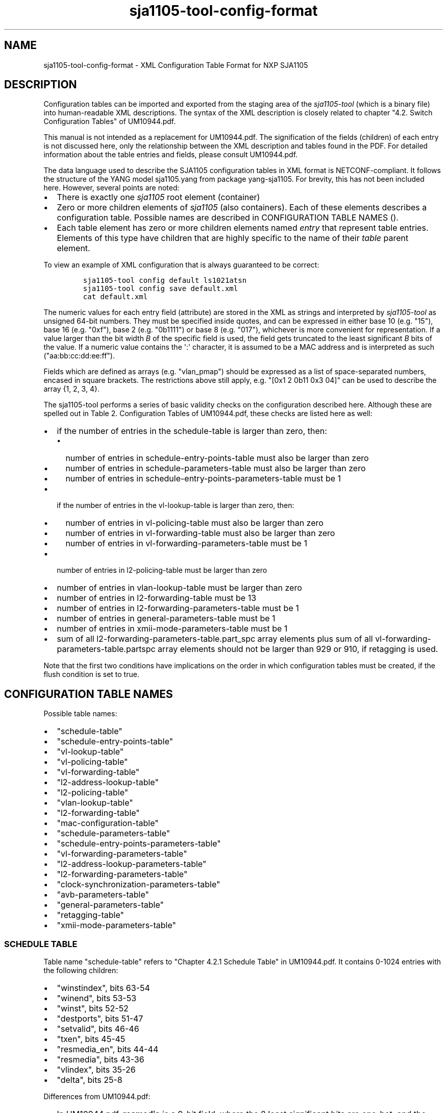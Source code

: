 .\" Automatically generated by Pandoc 1.16.0.2
.\"
.TH "sja1105\-tool\-config\-format" "5" "" "" "SJA1105\-TOOL"
.hy
.SH NAME
.PP
sja1105\-tool\-config\-format \- XML Configuration Table Format for NXP
SJA1105
.SH DESCRIPTION
.PP
Configuration tables can be imported and exported from the staging area
of the \f[I]sja1105\-tool\f[] (which is a binary file) into
human\-readable XML descriptions.
The syntax of the XML description is closely related to chapter "4.2.
Switch Configuration Tables" of UM10944.pdf.
.PP
This manual is not intended as a replacement for UM10944.pdf.
The signification of the fields (children) of each entry is not
discussed here, only the relationship between the XML description and
tables found in the PDF.
For detailed information about the table entries and fields, please
consult UM10944.pdf.
.PP
The data language used to describe the SJA1105 configuration tables in
XML format is NETCONF\-compliant.
It follows the structure of the YANG model sja1105.yang from package
yang\-sja1105.
For brevity, this has not been included here.
However, several points are noted:
.IP \[bu] 2
There is exactly one \f[I]sja1105\f[] root element (container)
.IP \[bu] 2
Zero or more children elements of \f[I]sja1105\f[] (also containers).
Each of these elements describes a configuration table.
Possible names are described in CONFIGURATION TABLE NAMES ().
.IP \[bu] 2
Each table element has zero or more children elements named
\f[I]entry\f[] that represent table entries.
Elements of this type have children that are highly specific to the name
of their \f[I]table\f[] parent element.
.PP
To view an example of XML configuration that is always guaranteed to be
correct:
.IP
.nf
\f[C]
sja1105\-tool\ config\ default\ ls1021atsn
sja1105\-tool\ config\ save\ default.xml
cat\ default.xml
\f[]
.fi
.PP
The numeric values for each entry field (attribute) are stored in the
XML as strings and interpreted by \f[I]sja1105\-tool\f[] as unsigned
64\-bit numbers.
They must be specified inside quotes, and can be expressed in either
base 10 (e.g.
"15"), base 16 (e.g.
"0xf"), base 2 (e.g.
"0b1111") or base 8 (e.g.
"017"), whichever is more convenient for representation.
If a value larger than the bit width \f[I]B\f[] of the specific field is
used, the field gets truncated to the least significant \f[I]B\f[] bits
of the value.
If a numeric value contains the \[aq]:\[aq] character, it is assumed to
be a MAC address and is interpreted as such ("aa:bb:cc:dd:ee:ff").
.PP
Fields which are defined as arrays (e.g.
"vlan_pmap") should be expressed as a list of space\-separated numbers,
encased in square brackets.
The restrictions above still apply, e.g.
"[0x1 2 0b11 0x3 04]" can be used to describe the array {1, 2, 3, 4}.
.PP
The sja1105\-tool performs a series of basic validity checks on the
configuration described here.
Although these are spelled out in Table 2.
Configuration Tables of UM10944.pdf, these checks are listed here as
well:
.IP \[bu] 2
if the number of entries in the schedule\-table is larger than zero,
then:
.RS 2
.IP \[bu] 2
number of entries in schedule\-entry\-points\-table must also be larger
than zero
.IP \[bu] 2
number of entries in schedule\-parameters\-table must also be larger
than zero
.IP \[bu] 2
number of entries in schedule\-entry\-points\-parameters\-table must be
1
.RE
.IP \[bu] 2
if the number of entries in the vl\-lookup\-table is larger than zero,
then:
.RS 2
.IP \[bu] 2
number of entries in vl\-policing\-table must also be larger than zero
.IP \[bu] 2
number of entries in vl\-forwarding\-table must also be larger than zero
.IP \[bu] 2
number of entries in vl\-forwarding\-parameters\-table must be 1
.RE
.IP \[bu] 2
number of entries in l2\-policing\-table must be larger than zero
.IP \[bu] 2
number of entries in vlan\-lookup\-table must be larger than zero
.IP \[bu] 2
number of entries in l2\-forwarding\-table must be 13
.IP \[bu] 2
number of entries in l2\-forwarding\-parameters\-table must be 1
.IP \[bu] 2
number of entries in general\-parameters\-table must be 1
.IP \[bu] 2
number of entries in xmii\-mode\-parameters\-table must be 1
.IP \[bu] 2
sum of all l2\-forwarding\-parameters\-table.part_spc array elements
plus sum of all vl\-forwarding\-parameters\-table.partspc array elements
should not be larger than 929 or 910, if retagging is used.
.PP
Note that the first two conditions have implications on the order in
which configuration tables must be created, if the flush condition is
set to true.
.SH CONFIGURATION TABLE NAMES
.PP
Possible table names:
.IP \[bu] 2
"schedule\-table"
.IP \[bu] 2
"schedule\-entry\-points\-table"
.IP \[bu] 2
"vl\-lookup\-table"
.IP \[bu] 2
"vl\-policing\-table"
.IP \[bu] 2
"vl\-forwarding\-table"
.IP \[bu] 2
"l2\-address\-lookup\-table"
.IP \[bu] 2
"l2\-policing\-table"
.IP \[bu] 2
"vlan\-lookup\-table"
.IP \[bu] 2
"l2\-forwarding\-table"
.IP \[bu] 2
"mac\-configuration\-table"
.IP \[bu] 2
"schedule\-parameters\-table"
.IP \[bu] 2
"schedule\-entry\-points\-parameters\-table"
.IP \[bu] 2
"vl\-forwarding\-parameters\-table"
.IP \[bu] 2
"l2\-address\-lookup\-parameters\-table"
.IP \[bu] 2
"l2\-forwarding\-parameters\-table"
.IP \[bu] 2
"clock\-synchronization\-parameters\-table"
.IP \[bu] 2
"avb\-parameters\-table"
.IP \[bu] 2
"general\-parameters\-table"
.IP \[bu] 2
"retagging\-table"
.IP \[bu] 2
"xmii\-mode\-parameters\-table"
.SS SCHEDULE TABLE
.PP
Table name "schedule\-table" refers to "Chapter 4.2.1 Schedule Table" in
UM10944.pdf.
It contains 0\-1024 entries with the following children:
.IP \[bu] 2
"winstindex", bits 63\-54
.IP \[bu] 2
"winend", bits 53\-53
.IP \[bu] 2
"winst", bits 52\-52
.IP \[bu] 2
"destports", bits 51\-47
.IP \[bu] 2
"setvalid", bits 46\-46
.IP \[bu] 2
"txen", bits 45\-45
.IP \[bu] 2
"resmedia_en", bits 44\-44
.IP \[bu] 2
"resmedia", bits 43\-36
.IP \[bu] 2
"vlindex", bits 35\-26
.IP \[bu] 2
"delta", bits 25\-8
.PP
Differences from UM10944.pdf:
.IP \[bu] 2
In UM10944.pdf, \f[B]resmedia\f[] is a 9\-bit field, where the 8 least
significant bits are one\-hot, and the most significant bit is an
"enable" bit.
In \f[I]sja1105\-tool\f[], this field has been broken into
\f[B]resmedia\f[] (the 8 least significant bits: 43\-36) and
\f[B]resmedia_en\f[] (the most significant bit: 44\-44).
.SS SCHEDULE ENTRY POINTS TABLE
.PP
Table name "schedule\-entry\-points\-table" refers to "Chapter 4.2.2
Schedule Entry Points Table" in UM10944.pdf.
It contains 0\-2048 entries with the following children:
.IP \[bu] 2
"subschindx", bits 31\-29
.IP \[bu] 2
"delta", bits 28\-11
.IP \[bu] 2
"address", bits 10\-1
.SS VL LOOKUP TABLE
.PP
Table name "vl\-lookup\-table" refers to "Chapter 4.2.3 VL Lookup Table"
in UM10944.pdf.
It contains 0\-1024 entries.
.PP
If general\-parameters\-table.vllupformat == 0, it has the following
children:
.IP \[bu] 2
"destports", bits 95\-91
.IP \[bu] 2
"iscritical", bits 90\-90
.IP \[bu] 2
"macaddr", bits 89\-42
.IP \[bu] 2
"vlanid", bits 41\-30
.IP \[bu] 2
"port", bits 29\-27
.IP \[bu] 2
"vlanprior", bits 26\-24
.PP
If general\-parameters\-table.vllupformat == 1, it has the following
children:
.IP \[bu] 2
"egrmirr", bits 95\-91
.IP \[bu] 2
"ingrmirr", bits 90\-90
.IP \[bu] 2
"vlid", bits 57\-42
.IP \[bu] 2
"port", bits 29\-27
.PP
Differences from UM10944.pdf:
.IP \[bu] 2
In UM10944.pdf, \f[B]vlid\f[] is called \f[B]vlld\f[].
.SS VL POLICING TABLE
.PP
Table name "vl\-policing\-table" refers to "Chapter 4.2.4 VL Policing
Table" in UM10944.pdf.
It contains 0\-1024 entries.
Entry i in the vl\-policing\-table is of the type (rate\-constrained or
time\-triggered) specified in vl\-forwarding\-table[i].type.
.PP
If vl\-forwarding\-table[i].type == 1, it has the following children:
.IP \[bu] 2
"type", bits 63\-63, must be set to 1
.IP \[bu] 2
"maxlen", bits 62\-52
.IP \[bu] 2
"sharindx", bits 51\-42
.PP
If vl\-forwarding\-table[i].type == 0, it has the following children:
.IP \[bu] 2
"type", bits 63\-63, must be set to 1
.IP \[bu] 2
"maxlen", bits 62\-52
.IP \[bu] 2
"sharindx", bits 51\-42
.IP \[bu] 2
"bag", bits 41\-28
.IP \[bu] 2
"jitter", bits 27\-18
.SS VL FORWARDING TABLE
.PP
Table name "vl\-forwarding\-table" refers to "Chapter 4.2.5 VL
Forwarding Table" in UM10944.pdf.
It contains 0\-1024 entries with the following children:
.IP \[bu] 2
"type", bits 31\-31
.IP \[bu] 2
"priority", bits 30\-28
.IP \[bu] 2
"partition", bits 27\-25
.IP \[bu] 2
"destports", bits 24\-20
.SS L2 ADDRESS LOOKUP TABLE
.PP
Table name "l2\-address\-lookup\-table" refers to "Chapter 4.2.6 L2
Address Lookup Table" in UM10944.pdf.
It contains 0\-1024 entries with the following children:
.IP \[bu] 2
"vlanid", bits 95\-84
.IP \[bu] 2
"macaddr", bits 83\-36
.IP \[bu] 2
"destports", bits 35\-31
.IP \[bu] 2
"enfport", bits 30\-30
.IP \[bu] 2
"index", bits 29\-20
.SS L2 POLICING TABLE
.PP
Table name "l2\-policing\-table" refers to "Chapter 4.2.7 L2 Policing
Table" in UM10944.pdf.
It contains 40 or 45 entries with the following children:
.IP \[bu] 2
"sharindx", bits 63\-58
.IP \[bu] 2
"smax", bits 57\-42
.IP \[bu] 2
"rate", bits 41\-26
.IP \[bu] 2
"maxlen", bits 25\-15
.IP \[bu] 2
"partition", bits 14\-12
.SS VLAN LOOKUP TABLE
.PP
Table name "vlan\-lookup\-table" refers to "Chapter 4.2.8 VLAN Lookup
Table" in UM10944.pdf.
It contains 0\-4096 entries with the following children:
.IP \[bu] 2
"ving_mirr", bits 63\-59
.IP \[bu] 2
"vegr_mirr", bits 58\-54
.IP \[bu] 2
"vmemb_port", bits 53\-49
.IP \[bu] 2
"vlan_bc", bits 48\-44
.IP \[bu] 2
"tag_port", bits 43\-39
.IP \[bu] 2
"vlanid", bits 38\-27
.SS L2 FORWARDING TABLE
.PP
Table name "l2\-forwarding\-table" refers to "Chapter 4.2.9 L2
Forwarding Table" in UM10944.pdf.
It contains 13 entries with the following children:
.IP \[bu] 2
"bc_domain", bits 63\-59
.IP \[bu] 2
"reach_port", bits 58\-54
.IP \[bu] 2
"fl_domain", bits 53\-49
.IP \[bu] 2
"vlan_pmap", bits 48\-25
.SS MAC CONFIGURATION TABLE
.PP
Table name "mac\-configuration\-table" refers to "Chapter 4.2.10 MAC
Configuration Table" in UM10944.pdf.
It contains 5 entries with the following children:
.IP \[bu] 2
"top", bits 223\-215, ..., 90\-82
.IP \[bu] 2
"base", bits 214\-206, ..., 81\-73
.IP \[bu] 2
"enabled", bits 205\-205, ..., 72\-72
.IP \[bu] 2
"ifg", bits 71\-67
.IP \[bu] 2
"speed", bits 66\-65
.IP \[bu] 2
"tp_delin", bits 64\-49
.IP \[bu] 2
"tp_delout", bits 48\-33
.IP \[bu] 2
"maxage", bits 32\-25
.IP \[bu] 2
"vlanprio", bits 24\-22
.IP \[bu] 2
"vlanid", bits 21\-10
.IP \[bu] 2
"ing_mirr", bits 9\-9
.IP \[bu] 2
"egr_mirr", bits 8\-8
.IP \[bu] 2
"drpnona664", bits 7\-7
.IP \[bu] 2
"drpdtag", bits 6\-6
.IP \[bu] 2
"drpuntag", bits 5\-5
.IP \[bu] 2
"retag", bits 4\-4
.IP \[bu] 2
"dyn_learn", bits 3\-3
.IP \[bu] 2
"egress", bits 2\-2
.IP \[bu] 2
"ingress", bits 1\-1
.SS SCHEDULE PARAMETERS TABLE
.PP
Table name "schedule\-parameters\-table" refers to "Chapter 4.2.11
Schedule Parameters" in UM10944.pdf.
It contains 1 entry with the following children:
.IP \[bu] 2
"subscheind", bits 95\-16
.SS SCHEDULE ENTRY POINTS PARAMETERS TABLE
.PP
Table name "schedule\-entry\-points\-parameters\-table" refers to
"Chapter 4.2.12 Schedule Entry Points Parameters" in UM10944.pdf.
It contains 1 entry with the following children:
.IP \[bu] 2
"clksrc", bits 31\-30
.IP \[bu] 2
"actsubsch", bits 29\-27
.SS VL FORWARDING PARAMETERS TABLE
.PP
Table name "vl\-forwarding\-parameters\-table" refers to "Chapter 4.2.13
VL Forwarding Parameters Table" in UM10944.pdf.
It contains 0\-1024 entries with the following children:
.IP \[bu] 2
"partspc", bits 25\-16, 35\-26, 45\-36, 55\-46, 65\-56, 75\-66, 85\-76,
95\-86
.IP \[bu] 2
"debugen", bits 24\-20
.SS L2 LOOKUP PARAMETERS TABLE
.PP
Table name "l2\-lookup\-parameters\-table" refers to "Chapter 4.2.14 L2
Lookup Parameters" in UM10944.pdf.
It contains 1 entry with the following children:
.IP \[bu] 2
"maxage", bits 31\-17
.IP \[bu] 2
"dyn_tbsz", bits 16\-14
.IP \[bu] 2
"poly", bits 13\-6
.IP \[bu] 2
"shared_learn", bits 5\-5
.IP \[bu] 2
"no_enf_hostprt", bits 4\-4
.IP \[bu] 2
"no_mgmt_learn", bits 3\-3
.SS L2 FORWARDING PARAMETERS TABLE
.PP
Table name "l2\-forwarding\-parameters\-table" refers to "Chapter 4.2.15
L2 Forwarding Parameters" in UM10944.pdf.
It contains 1 entry with the following children:
.IP \[bu] 2
"max_dynp", bits 95\-93
.IP \[bu] 2
"part_spc", bits 92\-13
.SS AVB PARAMETERS TABLE
.PP
Table name "avb\-parameters\-table" refers to "Chapter 4.2.17 AVB
Parameters" in UM10944.pdf.
It contains 1 entry with the following children:
.IP \[bu] 2
"destmeta", bits 95\-48
.IP \[bu] 2
"srcmeta", bits 47\-0
.SS GENERAL PARAMETERS TABLE
.PP
Table name "general\-parameters\-table" refers to "Chapter 4.2.18
General Parameters" in UM10944.pdf.
It contains 1 entry with the following children:
.IP \[bu] 2
"vllupformat", bits 319\-319
.IP \[bu] 2
"mirr_ptacu", bits 318\-318
.IP \[bu] 2
"switchid", bits 317\-315
.IP \[bu] 2
"hostprio", bits 314\-312
.IP \[bu] 2
"mac_fltres1", bits 311\-264
.IP \[bu] 2
"mac_fltres0", bits 263\-216
.IP \[bu] 2
"mac_flt1", bits 215\-168
.IP \[bu] 2
"mac_flt0", bits 167\-120
.IP \[bu] 2
"incl_srcpt1", bits 119\-119
.IP \[bu] 2
"incl_srcpt0", bits 118\-118
.IP \[bu] 2
"send_meta1", bits 117\-117
.IP \[bu] 2
"send_meta0", bits 116\-116
.IP \[bu] 2
"casc_port", bits 115\-113
.IP \[bu] 2
"host_port", bits 112\-110
.IP \[bu] 2
"mirr_port", bits 109\-107
.IP \[bu] 2
"vlmarker", bits 106\-75
.IP \[bu] 2
"vlmask", bits 74\-43
.IP \[bu] 2
"tpid", bits 42\-27
.IP \[bu] 2
"ignore2stf", bits 26\-26
.IP \[bu] 2
"tpid2", bits 25\-10
.PP
Differences from UM10944.pdf:
.IP \[bu] 2
In UM10944.pdf, \f[B]vlmarker\f[] is called \f[B]vimarker\f[] and
\f[B]vlmask\f[] is called \f[B]vimask\f[].
.SS XMII MODE PARAMETERS TABLE
.PP
Table name "xmii\-mode\-parameters\-table" refers to "Chapter 4.2.20
xMII Mode Parameters" in UM10944.pdf.
It contains 1 entry with the following children:
.IP \[bu] 2
"phy_mac", bits 31, 28, 25, 22, 19
.IP \[bu] 2
"xmii_mode", bits 30\-29, 27\-26, 24\-23, 21\-20, 18\-17
.SH EXAMPLES
.PP
To get a minimal SJA1105 configuration for the LS1021ATSN board with
only the mandatory configuration tables loaded:
.IP
.nf
\f[C]
#!/bin/bash

#\ Create\ the\ staging\ area
sja1105\-tool\ conf\ default\ ls1021atsn
#\ Export\ the\ staging\ area\ to\ XML
sja1105\-tool\ conf\ save\ default.xml
\f[]
.fi
.PP
Here is a piece (the L2 Forwarding Table) extracted from the LS1021ATSN
default configuration:
.IP
.nf
\f[C]
<?xml\ version="1.0"\ encoding="UTF\-8"?>
<config>
\ \ <table\ name="l2\-forwarding\-table">
\ \ \ \ <entry\ index="0"\ bc_domain="0x1E"\ reach_port="0x1E"\ fl_domain="0x1E"
\ \ \ \ \ \ \ \ \ \ \ vlan_pmap="[0x0\ 0x1\ 0x2\ 0x3\ 0x4\ 0x5\ 0x6\ 0x7\ ]"/>
\ \ \ \ <entry\ index="1"\ bc_domain="0x1D"\ reach_port="0x1D"\ fl_domain="0x1D"
\ \ \ \ \ \ \ \ \ \ \ vlan_pmap="[0x0\ 0x1\ 0x2\ 0x3\ 0x4\ 0x5\ 0x6\ 0x7\ ]"/>
\ \ \ \ <entry\ index="2"\ bc_domain="0x1B"\ reach_port="0x1B"\ fl_domain="0x1B"
\ \ \ \ \ \ \ \ \ \ \ vlan_pmap="[0x0\ 0x1\ 0x2\ 0x3\ 0x4\ 0x5\ 0x6\ 0x7\ ]"/>
\ \ \ \ <entry\ index="3"\ bc_domain="0x17"\ reach_port="0x17"\ fl_domain="0x17"
\ \ \ \ \ \ \ \ \ \ \ vlan_pmap="[0x0\ 0x1\ 0x2\ 0x3\ 0x4\ 0x5\ 0x6\ 0x7\ ]"/>
\ \ \ \ <entry\ index="4"\ bc_domain="0xF"\ \ reach_port="0xF"\ \ fl_domain="0xF"
\ \ \ \ \ \ \ \ \ \ \ vlan_pmap="[0x0\ 0x1\ 0x2\ 0x3\ 0x4\ 0x5\ 0x6\ 0x7\ ]"/>
\ \ \ \ <entry\ index="5"\ bc_domain="0x0"\ \ reach_port="0x0"\ \ fl_domain="0x0"
\ \ \ \ \ \ \ \ \ \ \ vlan_pmap="[0x0\ 0x0\ 0x0\ 0x0\ 0x0\ 0x0\ 0x0\ 0x0\ ]"/>
\ \ \ \ <entry\ index="6"\ bc_domain="0x0"\ \ reach_port="0x0"\ \ fl_domain="0x0"
\ \ \ \ \ \ \ \ \ \ \ vlan_pmap="[0x1\ 0x1\ 0x1\ 0x1\ 0x1\ 0x0\ 0x0\ 0x0\ ]"/>
\ \ \ \ <entry\ index="7"\ bc_domain="0x0"\ \ reach_port="0x0"\ \ fl_domain="0x0"
\ \ \ \ \ \ \ \ \ \ \ vlan_pmap="[0x2\ 0x2\ 0x2\ 0x2\ 0x2\ 0x0\ 0x0\ 0x0\ ]"/>
\ \ \ \ <entry\ index="8"\ bc_domain="0x0"\ \ reach_port="0x0"\ \ fl_domain="0x0"
\ \ \ \ \ \ \ \ \ \ \ vlan_pmap="[0x3\ 0x3\ 0x3\ 0x3\ 0x3\ 0x0\ 0x0\ 0x0\ ]"/>
\ \ \ \ <entry\ index="9"\ bc_domain="0x0"\ \ reach_port="0x0"\ \ fl_domain="0x0"
\ \ \ \ \ \ \ \ \ \ \ vlan_pmap="[0x4\ 0x4\ 0x4\ 0x4\ 0x4\ 0x0\ 0x0\ 0x0\ ]"/>
\ \ \ \ <entry\ index="10"\ bc_domain="0x0"\ \ reach_port="0x0"\ \ fl_domain="0x0"
\ \ \ \ \ \ \ \ \ \ \ vlan_pmap="[0x5\ 0x5\ 0x5\ 0x5\ 0x5\ 0x0\ 0x0\ 0x0\ ]"/>
\ \ \ \ <entry\ index="11"\ bc_domain="0x0"\ \ reach_port="0x0"\ \ fl_domain="0x0"
\ \ \ \ \ \ \ \ \ \ \ vlan_pmap="[0x6\ 0x6\ 0x6\ 0x6\ 0x6\ 0x0\ 0x0\ 0x0\ ]"/>
\ \ \ \ <entry\ index="12"\ bc_domain="0x0"\ \ reach_port="0x0"\ \ fl_domain="0x0"
\ \ \ \ \ \ \ \ \ \ \ vlan_pmap="[0x7\ 0x7\ 0x7\ 0x7\ 0x7\ 0x0\ 0x0\ 0x0\ ]"/>
\ \ </table>
</config>
\f[]
.fi
.PP
The following facts are noted:
.IP \[bu] 2
The "index" attribute of each entry is not required nor is it
interpreted by \f[I]sja1105\-tool\f[]; it is simply for ease of reading.
.IP \[bu] 2
The first 5 entries in the L2 Forwarding Table are per\-port.
.RS 2
.IP \[bu] 2
\f[I]bc_domain\f[] indicates the Broadcast Domain.
The only limitation imposed by default is that broadcast frames received
on an interface should not be forwarded on the port it came from.
Thus, the broadcast domain of Port 0 is 0b11110 (0x1E) (Ports 1 to 4),
broadcast domain of Port 1 is 0b11101, etc.
.IP \[bu] 2
\f[I]reach_port\f[] indicates the Port Reachability for frames received
on each ingress port: "Are frames received from ingress port i allowed
to be forwarded on egress port j?" The same restriction applies as
above.
.IP \[bu] 2
\f[I]fl_domain\f[] indicates the Flood Domain: "Which switch ports
should receive a packet coming from ingress port i whose MAC destination
is unknown?
(not present in the L2 Address Lookup table)" Same restriction as above
applies.
.IP \[bu] 2
\f[I]vlan_pmap\f[] can be used to remap VLAN priorities of ingress
packets to different values on egress.
In this example the remapping feature is not used, so vlan_pmap[i] = i.
.RE
.IP \[bu] 2
The last 8 entries in the L2 Forwarding Table are per\-VLAN egress
priority (determined from the first 5 entries).
.RS 2
.IP \[bu] 2
\f[I]vlan_pmap\f[] is the only meaningful attribute for these entries,
however it carries a different meaning than for the first 5.
It is used to map the pair (egress VLAN priorities x ingress port) to
one of the 8 physical Priority Queues per egress port.
The egress VLAN priority of the port is implied from the entry index
(must subtract 5), and the ingress port number is the "i" in
vlan_pmap[i].
Since there are only 5 ports, the last 3 values in each vlan_pmap[i] do
not carry any meaning.
.RE
.IP \[bu] 2
The same L2 Forwarding Table configuration described above can be
obtained through the following shell script:
.IP
.nf
\f[C]
#!/bin/bash

sja1105\-tool\ config\ new
for\ i\ in\ {0..4};\ do
\ \ \ \ mask=$((0x1f\ \-\ 2**$i))
\ \ \ \ sja1105\-tool\ conf\ mod\ l2\-forwarding\-table[$i]\ bc_domain\ $mask
\ \ \ \ sja1105\-tool\ conf\ mod\ l2\-forwarding\-table[$i]\ reach_port\ $mask
\ \ \ \ sja1105\-tool\ conf\ mod\ l2\-forwarding\-table[$i]\ fl_domain\ $mask
\ \ \ \ sja1105\-tool\ conf\ mod\ l2\-forwarding\-table[$i]\ vlan_pmap\ \\
\ \ \ \ \ \ \ \ \ \ \ \ \ \ \ \ \ "[0\ 1\ 2\ 3\ 4\ 5\ 6\ 7]"
done
for\ i\ in\ {0..7};\ do
\ \ \ \ sja1105\-tool\ conf\ mod\ l2\-forwarding\-table[$((5\ +\ $i))]\ vlan_pmap\ \\
\ \ \ \ \ \ \ \ \ \ \ \ \ \ \ \ \ "[$i\ $i\ $i\ $i\ $i\ 0\ 0\ 0]"
done
sja1105\-tool\ conf\ save\ example.xml
\f[]
.fi
.SH BUGS
.PP
The following configuration tables are currently not implemented:
.IP \[bu] 2
"clock\-synchronization\-parameters\-table"
.IP \[bu] 2
"retagging\-table"
.PP
All fields, irrespective of their type (including e.g.
MAC addresses, but excepting the "index" field, which needs to be
decimal for NETCONF compliance), are saved by the sja1105\-tool to XML
as hexadecimal values.
However, the values in the XML can still be edited manually in any
format.
.SH AUTHOR
.PP
\f[I]sja1105\-tool\f[] was written by Vladimir Oltean
<vladimir.oltean@nxp.com>
.SH SEE ALSO
.PP
sja1105\-conf(5), sja1105\-tool\-config(1), sja1105\-tool(1)
.SH COMMENTS
.PP
This man page was written using pandoc (http://pandoc.org/) by the same
author.
